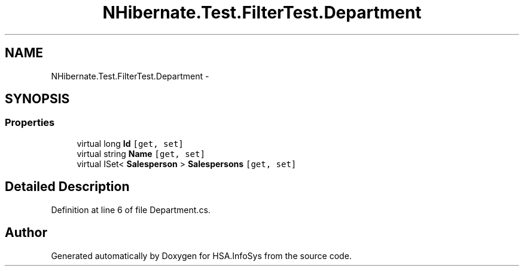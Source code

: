 .TH "NHibernate.Test.FilterTest.Department" 3 "Fri Jul 5 2013" "Version 1.0" "HSA.InfoSys" \" -*- nroff -*-
.ad l
.nh
.SH NAME
NHibernate.Test.FilterTest.Department \- 
.SH SYNOPSIS
.br
.PP
.SS "Properties"

.in +1c
.ti -1c
.RI "virtual long \fBId\fP\fC [get, set]\fP"
.br
.ti -1c
.RI "virtual string \fBName\fP\fC [get, set]\fP"
.br
.ti -1c
.RI "virtual ISet< \fBSalesperson\fP > \fBSalespersons\fP\fC [get, set]\fP"
.br
.in -1c
.SH "Detailed Description"
.PP 
Definition at line 6 of file Department\&.cs\&.

.SH "Author"
.PP 
Generated automatically by Doxygen for HSA\&.InfoSys from the source code\&.
